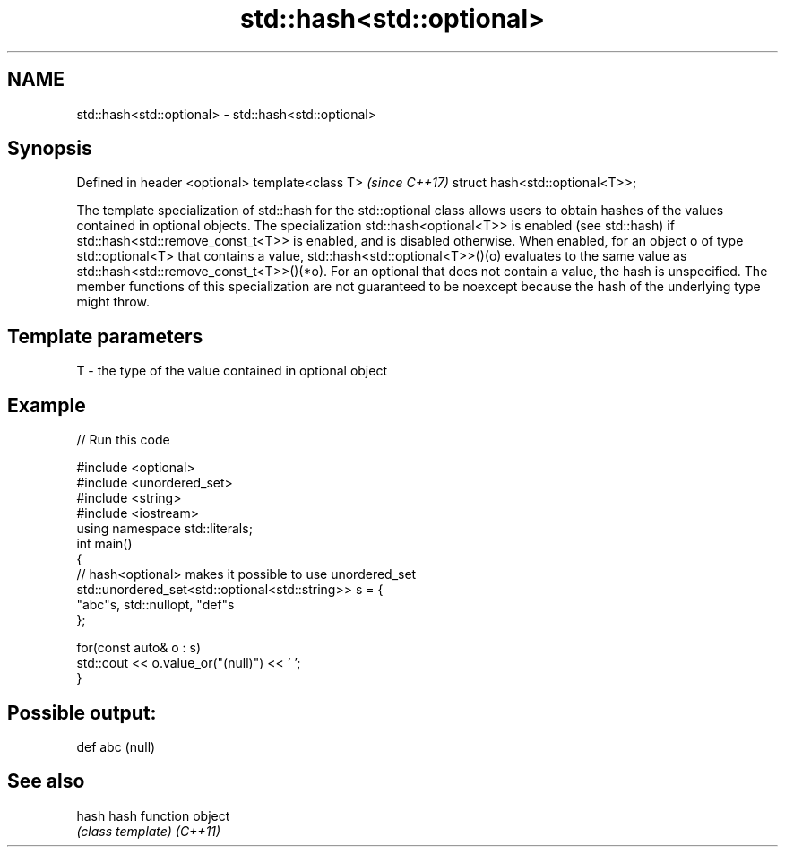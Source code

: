 .TH std::hash<std::optional> 3 "2020.03.24" "http://cppreference.com" "C++ Standard Libary"
.SH NAME
std::hash<std::optional> \- std::hash<std::optional>

.SH Synopsis

Defined in header <optional>
template<class T>               \fI(since C++17)\fP
struct hash<std::optional<T>>;

The template specialization of std::hash for the std::optional class allows users to obtain hashes of the values contained in optional objects.
The specialization std::hash<optional<T>> is enabled (see std::hash) if std::hash<std::remove_const_t<T>> is enabled, and is disabled otherwise.
When enabled, for an object o of type std::optional<T> that contains a value, std::hash<std::optional<T>>()(o) evaluates to the same value as std::hash<std::remove_const_t<T>>()(*o). For an optional that does not contain a value, the hash is unspecified.
The member functions of this specialization are not guaranteed to be noexcept because the hash of the underlying type might throw.

.SH Template parameters


T - the type of the value contained in optional object


.SH Example


// Run this code

  #include <optional>
  #include <unordered_set>
  #include <string>
  #include <iostream>
  using namespace std::literals;
  int main()
  {
      // hash<optional> makes it possible to use unordered_set
      std::unordered_set<std::optional<std::string>> s = {
              "abc"s, std::nullopt, "def"s
      };

      for(const auto& o : s)
          std::cout << o.value_or("(null)") << ' ';
  }

.SH Possible output:

  def abc (null)


.SH See also



hash    hash function object
        \fI(class template)\fP
\fI(C++11)\fP




